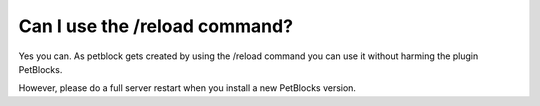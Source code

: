 Can I use the /reload command?
==============================

Yes you can. As petblock gets created by using the /reload command you can use it without harming the plugin PetBlocks.

However, please do a full server restart when you install a new PetBlocks version.